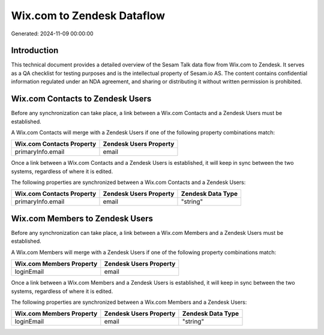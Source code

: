 ===========================
Wix.com to Zendesk Dataflow
===========================

Generated: 2024-11-09 00:00:00

Introduction
------------

This technical document provides a detailed overview of the Sesam Talk data flow from Wix.com to Zendesk. It serves as a QA checklist for testing purposes and is the intellectual property of Sesam.io AS. The content contains confidential information regulated under an NDA agreement, and sharing or distributing it without written permission is prohibited.

Wix.com Contacts to Zendesk Users
---------------------------------
Before any synchronization can take place, a link between a Wix.com Contacts and a Zendesk Users must be established.

A Wix.com Contacts will merge with a Zendesk Users if one of the following property combinations match:

.. list-table::
   :header-rows: 1

   * - Wix.com Contacts Property
     - Zendesk Users Property
   * - primaryInfo.email
     - email

Once a link between a Wix.com Contacts and a Zendesk Users is established, it will keep in sync between the two systems, regardless of where it is edited.

The following properties are synchronized between a Wix.com Contacts and a Zendesk Users:

.. list-table::
   :header-rows: 1

   * - Wix.com Contacts Property
     - Zendesk Users Property
     - Zendesk Data Type
   * - primaryInfo.email
     - email
     - "string"


Wix.com Members to Zendesk Users
--------------------------------
Before any synchronization can take place, a link between a Wix.com Members and a Zendesk Users must be established.

A Wix.com Members will merge with a Zendesk Users if one of the following property combinations match:

.. list-table::
   :header-rows: 1

   * - Wix.com Members Property
     - Zendesk Users Property
   * - loginEmail
     - email

Once a link between a Wix.com Members and a Zendesk Users is established, it will keep in sync between the two systems, regardless of where it is edited.

The following properties are synchronized between a Wix.com Members and a Zendesk Users:

.. list-table::
   :header-rows: 1

   * - Wix.com Members Property
     - Zendesk Users Property
     - Zendesk Data Type
   * - loginEmail
     - email
     - "string"

